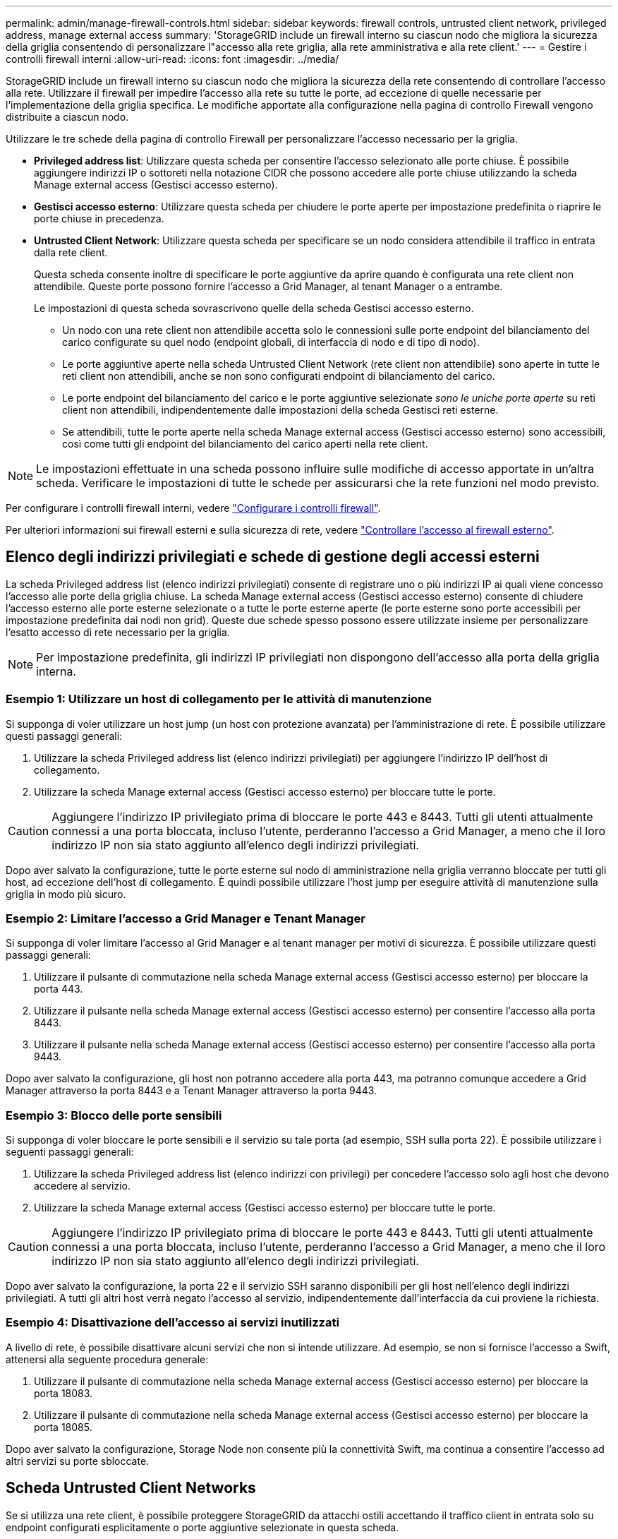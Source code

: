 ---
permalink: admin/manage-firewall-controls.html 
sidebar: sidebar 
keywords: firewall controls, untrusted client network, privileged address, manage external access 
summary: 'StorageGRID include un firewall interno su ciascun nodo che migliora la sicurezza della griglia consentendo di personalizzare l"accesso alla rete griglia, alla rete amministrativa e alla rete client.' 
---
= Gestire i controlli firewall interni
:allow-uri-read: 
:icons: font
:imagesdir: ../media/


[role="lead"]
StorageGRID include un firewall interno su ciascun nodo che migliora la sicurezza della rete consentendo di controllare l'accesso alla rete. Utilizzare il firewall per impedire l'accesso alla rete su tutte le porte, ad eccezione di quelle necessarie per l'implementazione della griglia specifica. Le modifiche apportate alla configurazione nella pagina di controllo Firewall vengono distribuite a ciascun nodo.

Utilizzare le tre schede della pagina di controllo Firewall per personalizzare l'accesso necessario per la griglia.

* *Privileged address list*: Utilizzare questa scheda per consentire l'accesso selezionato alle porte chiuse. È possibile aggiungere indirizzi IP o sottoreti nella notazione CIDR che possono accedere alle porte chiuse utilizzando la scheda Manage external access (Gestisci accesso esterno).
* *Gestisci accesso esterno*: Utilizzare questa scheda per chiudere le porte aperte per impostazione predefinita o riaprire le porte chiuse in precedenza.
* *Untrusted Client Network*: Utilizzare questa scheda per specificare se un nodo considera attendibile il traffico in entrata dalla rete client.
+
Questa scheda consente inoltre di specificare le porte aggiuntive da aprire quando è configurata una rete client non attendibile. Queste porte possono fornire l'accesso a Grid Manager, al tenant Manager o a entrambe.

+
Le impostazioni di questa scheda sovrascrivono quelle della scheda Gestisci accesso esterno.

+
** Un nodo con una rete client non attendibile accetta solo le connessioni sulle porte endpoint del bilanciamento del carico configurate su quel nodo (endpoint globali, di interfaccia di nodo e di tipo di nodo).
** Le porte aggiuntive aperte nella scheda Untrusted Client Network (rete client non attendibile) sono aperte in tutte le reti client non attendibili, anche se non sono configurati endpoint di bilanciamento del carico.
** Le porte endpoint del bilanciamento del carico e le porte aggiuntive selezionate _sono le uniche porte aperte_ su reti client non attendibili, indipendentemente dalle impostazioni della scheda Gestisci reti esterne.
** Se attendibili, tutte le porte aperte nella scheda Manage external access (Gestisci accesso esterno) sono accessibili, così come tutti gli endpoint del bilanciamento del carico aperti nella rete client.





NOTE: Le impostazioni effettuate in una scheda possono influire sulle modifiche di accesso apportate in un'altra scheda. Verificare le impostazioni di tutte le schede per assicurarsi che la rete funzioni nel modo previsto.

Per configurare i controlli firewall interni, vedere link:../admin/configure-firewall-controls.html["Configurare i controlli firewall"].

Per ulteriori informazioni sui firewall esterni e sulla sicurezza di rete, vedere link:../admin/controlling-access-through-firewalls.html["Controllare l'accesso al firewall esterno"].



== Elenco degli indirizzi privilegiati e schede di gestione degli accessi esterni

La scheda Privileged address list (elenco indirizzi privilegiati) consente di registrare uno o più indirizzi IP ai quali viene concesso l'accesso alle porte della griglia chiuse. La scheda Manage external access (Gestisci accesso esterno) consente di chiudere l'accesso esterno alle porte esterne selezionate o a tutte le porte esterne aperte (le porte esterne sono porte accessibili per impostazione predefinita dai nodi non grid). Queste due schede spesso possono essere utilizzate insieme per personalizzare l'esatto accesso di rete necessario per la griglia.


NOTE: Per impostazione predefinita, gli indirizzi IP privilegiati non dispongono dell'accesso alla porta della griglia interna.



=== Esempio 1: Utilizzare un host di collegamento per le attività di manutenzione

Si supponga di voler utilizzare un host jump (un host con protezione avanzata) per l'amministrazione di rete. È possibile utilizzare questi passaggi generali:

. Utilizzare la scheda Privileged address list (elenco indirizzi privilegiati) per aggiungere l'indirizzo IP dell'host di collegamento.
. Utilizzare la scheda Manage external access (Gestisci accesso esterno) per bloccare tutte le porte.



CAUTION: Aggiungere l'indirizzo IP privilegiato prima di bloccare le porte 443 e 8443. Tutti gli utenti attualmente connessi a una porta bloccata, incluso l'utente, perderanno l'accesso a Grid Manager, a meno che il loro indirizzo IP non sia stato aggiunto all'elenco degli indirizzi privilegiati.

Dopo aver salvato la configurazione, tutte le porte esterne sul nodo di amministrazione nella griglia verranno bloccate per tutti gli host, ad eccezione dell'host di collegamento. È quindi possibile utilizzare l'host jump per eseguire attività di manutenzione sulla griglia in modo più sicuro.



=== Esempio 2: Limitare l'accesso a Grid Manager e Tenant Manager

Si supponga di voler limitare l'accesso al Grid Manager e al tenant manager per motivi di sicurezza. È possibile utilizzare questi passaggi generali:

. Utilizzare il pulsante di commutazione nella scheda Manage external access (Gestisci accesso esterno) per bloccare la porta 443.
. Utilizzare il pulsante nella scheda Manage external access (Gestisci accesso esterno) per consentire l'accesso alla porta 8443.
. Utilizzare il pulsante nella scheda Manage external access (Gestisci accesso esterno) per consentire l'accesso alla porta 9443.


Dopo aver salvato la configurazione, gli host non potranno accedere alla porta 443, ma potranno comunque accedere a Grid Manager attraverso la porta 8443 e a Tenant Manager attraverso la porta 9443.



=== Esempio 3: Blocco delle porte sensibili

Si supponga di voler bloccare le porte sensibili e il servizio su tale porta (ad esempio, SSH sulla porta 22). È possibile utilizzare i seguenti passaggi generali:

. Utilizzare la scheda Privileged address list (elenco indirizzi con privilegi) per concedere l'accesso solo agli host che devono accedere al servizio.
. Utilizzare la scheda Manage external access (Gestisci accesso esterno) per bloccare tutte le porte.



CAUTION: Aggiungere l'indirizzo IP privilegiato prima di bloccare le porte 443 e 8443. Tutti gli utenti attualmente connessi a una porta bloccata, incluso l'utente, perderanno l'accesso a Grid Manager, a meno che il loro indirizzo IP non sia stato aggiunto all'elenco degli indirizzi privilegiati.

Dopo aver salvato la configurazione, la porta 22 e il servizio SSH saranno disponibili per gli host nell'elenco degli indirizzi privilegiati. A tutti gli altri host verrà negato l'accesso al servizio, indipendentemente dall'interfaccia da cui proviene la richiesta.



=== Esempio 4: Disattivazione dell'accesso ai servizi inutilizzati

A livello di rete, è possibile disattivare alcuni servizi che non si intende utilizzare. Ad esempio, se non si fornisce l'accesso a Swift, attenersi alla seguente procedura generale:

. Utilizzare il pulsante di commutazione nella scheda Manage external access (Gestisci accesso esterno) per bloccare la porta 18083.
. Utilizzare il pulsante di commutazione nella scheda Manage external access (Gestisci accesso esterno) per bloccare la porta 18085.


Dopo aver salvato la configurazione, Storage Node non consente più la connettività Swift, ma continua a consentire l'accesso ad altri servizi su porte sbloccate.



== Scheda Untrusted Client Networks

Se si utilizza una rete client, è possibile proteggere StorageGRID da attacchi ostili accettando il traffico client in entrata solo su endpoint configurati esplicitamente o porte aggiuntive selezionate in questa scheda.

Per impostazione predefinita, la rete client su ciascun nodo della griglia è _trusted_. Ovvero, per impostazione predefinita, StorageGRID considera attendibili le connessioni in entrata a ciascun nodo della griglia su tutti link:../network/external-communications.html["porte esterne disponibili"].

È possibile ridurre la minaccia di attacchi ostili al sistema StorageGRID specificando che la rete client di ciascun nodo è _non attendibile_. Se la rete client di un nodo non è attendibile, il nodo accetta solo connessioni in entrata su porte esplicitamente configurate come endpoint del bilanciamento del carico e su eventuali porte aggiuntive designate utilizzando la scheda Untrusted Client Network (rete client non attendibile) nella pagina di controllo Firewall. Vedere link:../admin/configuring-load-balancer-endpoints.html["Configurare gli endpoint del bilanciamento del carico"] e. link:../admin/configure-firewall-controls.html["Configurare i controlli firewall"].



=== Esempio 1: Il nodo gateway accetta solo richieste HTTPS S3

Si supponga che un nodo gateway rifiuti tutto il traffico in entrata sulla rete client, ad eccezione delle richieste HTTPS S3. Eseguire le seguenti operazioni generali:

. Dal link:../admin/configuring-load-balancer-endpoints.html["Endpoint del bilanciamento del carico"] Configurare un endpoint di bilanciamento del carico per S3 su HTTPS sulla porta 443.
. Dalla pagina di controllo Firewall, selezionare Untrusted (non attendibile) per specificare che la rete client sul nodo gateway non è attendibile.


Dopo aver salvato la configurazione, tutto il traffico in entrata sulla rete client del nodo gateway viene interrotto, ad eccezione delle richieste HTTPS S3 sulla porta 443 e delle richieste ICMP echo (ping).



=== Esempio 2: Storage Node invia richieste di servizi della piattaforma S3

Si supponga di voler attivare il traffico dei servizi della piattaforma S3 in uscita da un nodo di storage, ma di voler impedire qualsiasi connessione in entrata a tale nodo di storage sulla rete client. Eseguire questa fase generale:

* Dalla scheda Untrusted Client Networks (reti client non attendibili) della pagina di controllo Firewall, indicare che la rete client nel nodo di storage non è attendibile.


Dopo aver salvato la configurazione, il nodo di storage non accetta più alcun traffico in entrata sulla rete client, ma continua a consentire le richieste in uscita verso destinazioni di servizi della piattaforma configurate.



=== Esempio 3: Limitazione dell'accesso a Grid Manager a una subnet

Si supponga di voler consentire l'accesso a Grid Manager solo su una subnet specifica. Attenersi alla seguente procedura:

. Collegare la rete client dei nodi di amministrazione alla subnet.
. Utilizzare la scheda Untrusted Client Network (rete client non attendibile) per configurare la rete client come non attendibile.
. Nella sezione *Porte aggiuntive aperte su rete client non attendibile* della scheda, aggiungere la porta 443 o 8443.
. Utilizzare la scheda Manage external access (Gestisci accesso esterno) per bloccare tutte le porte esterne (con o senza indirizzi IP privilegiati impostati per gli host esterni alla subnet).


Dopo aver salvato la configurazione, solo gli host della subnet specificata possono accedere a Grid Manager. Tutti gli altri host sono bloccati.
